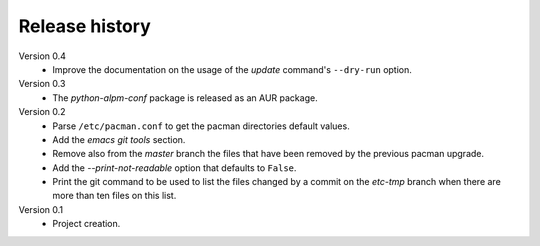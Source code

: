 Release history
===============

Version 0.4
  - Improve the documentation on the usage of the *update* command's
    ``--dry-run`` option.

Version 0.3
  - The *python-alpm-conf* package is released as an AUR package.

Version 0.2
  - Parse ``/etc/pacman.conf`` to get the pacman directories default values.
  - Add the *emacs git tools* section.
  - Remove also from the *master* branch the files that have been removed by the
    previous pacman upgrade.
  - Add the *--print-not-readable* option that defaults to ``False``.
  - Print the git command to be used to list the files changed by a commit on
    the *etc-tmp* branch when there are more than ten files on this list.

Version 0.1
  - Project creation.
